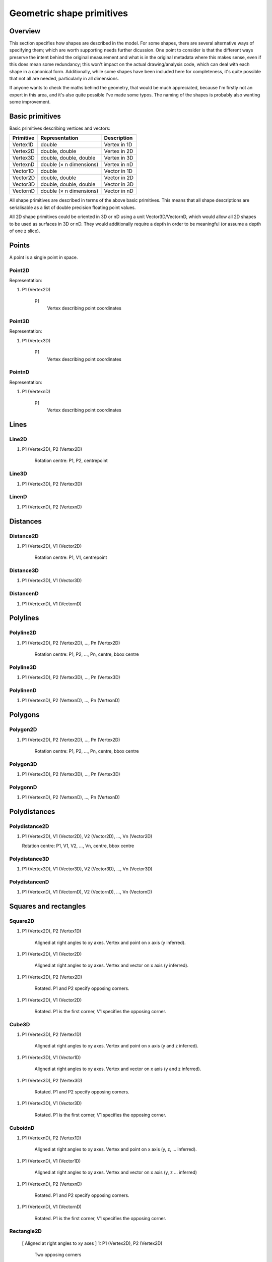 Geometric shape primitives
==========================

Overview
--------

This section specifies how shapes are described in the model.  For
some shapes, there are several alternative ways of specifying them;
which are worth supporting needs further dicussion.  One point to
consider is that the different ways preserve the intent behind the
original measurement and what is in the original metadata where this
makes sense, even if this does mean some redundancy; this won't impact
on the actual drawing/analysis code, which can deal with each shape in
a canonical form.  Additionally, while some shapes have been included
here for completeness, it's quite possible that not all are needed,
particularly in all dimensions.

If anyone wants to check the maths behind the geometry, that would be
much appreciated, because I'm firstly not an expert in this area, and
it's also quite possible I've made some typos.  The naming of the
shapes is probably also wanting some improvement.

Basic primitives
----------------

Basic primitives describing vertices and vectors:

========= ======================= ============
Primitive Representation          Description
========= ======================= ============
Vertex1D  double                  Vertex in 1D
Vertex2D  double, double          Vertex in 2D
Vertex3D  double, double, double  Vertex in 3D
VertexnD  double (× n dimensions) Vertex in nD
Vector1D  double                  Vector in 1D
Vector2D  double, double          Vector in 2D
Vector3D  double, double, double  Vector in 3D
VectornD  double (× n dimensions) Vector in nD
========= ======================= ============

All shape primitives are described in terms of the above basic
primitives.  This means that all shape descriptions are serialisable
as a list of double precision floating point values.

All 2D shape primitives could be oriented in 3D or nD using a unit
Vector3D/VectornD, which would allow all 2D shapes to be used as
surfaces in 3D or nD.  They would additionally require a depth in
order to be meaningful (or assume a depth of one z slice).

.. todo::
    Bounding box
    Rotation centre
    Control points

.. index::
    Points

Points
------

A point is a single point in space.

.. index::
    Point2D

Point2D
^^^^^^^

Representation:

1. P1 (Vertex2D)

    P1
        Vertex describing point coordinates

.. index::
    Point3D

Point3D
^^^^^^^

Representation:

1. P1 (Vertex3D)

    P1
        Vertex describing point coordinates

.. index::
    PointnD

PointnD
^^^^^^^

Representation:

1. P1 (VertexnD)

    P1
        Vertex describing point coordinates

.. index::
    Lines

Lines
-----

.. index::
    Line2D

Line2D
^^^^^^

1. P1 (Vertex2D), P2 (Vertex2D)

    Rotation centre: P1, P2, centrepoint

.. index::
    Line3D

Line3D
^^^^^^

1. P1 (Vertex3D), P2 (Vertex3D)

.. index::
    LinenD

LinenD
^^^^^^

1. P1 (VertexnD), P2 (VertexnD)

.. index::
    Distances

Distances
---------

.. index::
    Distance2D

Distance2D
^^^^^^^^^^

1. P1 (Vertex2D), V1 (Vector2D)

    Rotation centre: P1, V1, centrepoint

.. index::
    Distance3D

Distance3D
^^^^^^^^^^

1. P1 (Vertex3D), V1 (Vector3D)

.. index::
    DistancenD

DistancenD
^^^^^^^^^^

1. P1 (VertexnD), V1 (VectornD)

.. index::
    Polylines

Polylines
---------

.. index::
    Polyline2D

Polyline2D
^^^^^^^^^^

1. P1 (Vertex2D), P2 (Vertex2D), …, Pn (Vertex2D)

    Rotation centre: P1, P2, …, Pn, centre, bbox centre

.. index::
    Polyline3D

Polyline3D
^^^^^^^^^^

1. P1 (Vertex3D), P2 (Vertex3D), …, Pn (Vertex3D)

.. index::
    PolylinenD

PolylinenD
^^^^^^^^^^

1. P1 (VertexnD), P2 (VertexnD), …, Pn (VertexnD)

.. index::
    Polygons

Polygons
--------

.. index::
    Polygon2D

Polygon2D
^^^^^^^^^

1. P1 (Vertex2D), P2 (Vertex2D), …, Pn (Vertex2D)

    Rotation centre: P1, P2, …, Pn, centre, bbox centre

.. index::
    Polygon3D

Polygon3D
^^^^^^^^^

1. P1 (Vertex3D), P2 (Vertex3D), …, Pn (Vertex3D)

.. index::
    PolygonnD

PolygonnD
^^^^^^^^^

1. P1 (VertexnD), P2 (VertexnD), …, Pn (VertexnD)

.. index::
    Polydistances

Polydistances
-------------

.. index::
    Polydistance2D

Polydistance2D
^^^^^^^^^^^^^^

1. P1 (Vertex2D), V1 (Vector2D), V2 (Vector2D), …, Vn (Vector2D)

   Rotation centre: P1, V1, V2, …, Vn, centre, bbox centre

.. index::
    Polydistance2D

Polydistance3D
^^^^^^^^^^^^^^

1. P1 (Vertex3D), V1 (Vector3D), V2 (Vector3D), …, Vn (Vector3D)

.. index::
    Polydistance2D

PolydistancenD
^^^^^^^^^^^^^^

1. P1 (VertexnD), V1 (VectornD), V2 (VectornD), …, Vn (VectornD)

.. index::
    Squares

Squares and rectangles
----------------------

.. index::
    Square2D

Square2D
^^^^^^^^

1. P1 (Vertex2D), P2 (Vertex1D)

    Aligned at right angles to xy axes.
    Vertex and point on x axis (y inferred).

1. P1 (Vertex2D), V1 (Vector2D)

    Aligned at right angles to xy axes.
    Vertex and vector on x axis (y inferred).

1. P1 (Vertex2D), P2 (Vertex2D)

    Rotated.
    P1 and P2 specify opposing corners.

1. P1 (Vertex2D), V1 (Vector2D)

    Rotated.
    P1 is the first corner, V1 specifies the opposing corner.

.. index::
    Cube3D

Cube3D
^^^^^^

1. P1 (Vertex3D), P2 (Vertex1D)

    Aligned at right angles to xy axes.
    Vertex and point on x axis (y and z inferred).

1. P1 (Vertex3D), V1 (Vector1D)

    Aligned at right angles to xy axes.
    Vertex and vector on x axis (y and z inferred).

1. P1 (Vertex3D), P2 (Vertex3D)

    Rotated.
    P1 and P2 specify opposing corners.

1. P1 (Vertex3D), V1 (Vector3D)

    Rotated.
    P1 is the first corner, V1 specifies the opposing corner.

.. index::
    CuboidnD

CuboidnD
^^^^^^^^

1. P1 (VertexnD), P2 (Vertex1D)

    Aligned at right angles to xy axes.
    Vertex and point on x axis (y, z, …  inferred).

1. P1 (VertexnD), V1 (Vector1D)

    Aligned at right angles to xy axes.
    Vertex and vector on x axis (y, z … inferred)

1. P1 (VertexnD), P2 (VertexnD)

    Rotated.
    P1 and P2 specify opposing corners.

1. P1 (VertexnD), V1 (VectornD)

    Rotated.
    P1 is the first corner, V1 specifies the opposing corner.

.. index::
    Rectangle2D

Rectangle2D
^^^^^^^^^^^

 [ Aligned at right angles to xy axes ]
 1: P1 (Vertex2D), P2 (Vertex2D)
    Two opposing corners
 2: P1 (Vertex2D), V1 (Vector2D)
    Vertex and vector to opposing corner

 [ Rotated ]
 3: P1 (Vertex2D), P2 (Vertex2D), V1 (Vector1D)
    P1 and P2 corners specify one edge; V1 specifies length of other edge
 4: P1 (Vertex2D), V1 (Vector2D), V2 (Vector1D)
    P1 is the first corner, V1 specifies the second corner and V2 the
    length of the other edge.

.. index::
    Cuboid3D

Cuboid3D
^^^^^^^^

 [ Aligned at right angles to xyz axes ]
 1: P1 (Vertex3D), P2 (Vertex3D)
    Two opposing corners
 2: P1 (Vertex3D), V1 (Vector3D)
    Vertex and vector to opposing corner

 [ Rotated ]
 3: P1 (Vertex3D), P2 (Vertex3D), V1 (Vector2D), V2 (Vector1D) P1 and P2
    corners specify one edge, V2 the corner to define the first 2D
    face, and V3 the corner to define the final two 2D faces, and
    opposes P1.
 4: P1 (Vertex3D), V1 (Vector3D), V2 (Vector2D), V3 (Vector1D)
    P1 is the first corner, V1 specifies the second corner and V2 the
    corner to define the first 2D face, and V3 the corner to define
    the final two 2D faces, and opposes P1.

.. index::
    HypercuboidnD

HypercuboidnD
^^^^^^^^^^^^^

 [ Aligned at right angles to xyz axes ]
 1: P1 (VertexnD), P2 (VertexnD)
    Two opposing corners
 2: P1 (VertexnD), V1 (VectornD)
    Vertex and vector to opposing corner

 [ Rotated ]
 3: P1 (Vertex3D), P2 (Vertex3D), … Vn-3 (Vector3D), Vn-2 (Vector2D), Vn-1 (Vector1D)
    P1 and P2 corners specify one edge; vectors specify additional corners.
 4: P1 (VertexnD), V1 (VectornD) … Vn-2 (Vector3D), Vn-1 (Vector2D), Vn (Vector1D)
    P1 is the first corner, vectors specify additional corners.

Circles and ellipses
--------------------

.. index::
    Circle2D

Circle2D
^^^^^^^^

 1: P1 (Vertex2D), V1 (Vector1D)
    Centre and radius
 2: P1 (Vertex2D), V1 (Vector2D)
    Centre and radius
 3: All Square2D specifications
    Bounding square

.. index::
    Sphere3D

Sphere3D
^^^^^^^^

 1: P1 (Vertex3D), V1 (Vector1D)
    Centre and radius
 2: P1 (Vertex3D), V1 (Vector2D)
    Centre and radius
 3: P1 (Vertex3D), V1 (Vector3D)
    Centre and radius
 4: All Cube3D specifications
    Bounding cube

.. index::
    HyperspherenD

HyperspherenD
^^^^^^^^^^^^^
 1: P1 (VertexnD), V1 (Vector1D)
    Centre and radius
 2: P1 (VertexnD), V1 (Vector2D)
    Centre and radius
 3: P1 (VertexnD), V1 (Vector3D)
    Centre and radius
 …
 4: P1 (VertexnD), V1 (VectornD)
    Centre and radius
 5: All CubenD specifications
    Bounding hypercube

.. index::
    Ellipse2D

Ellipse2D
^^^^^^^^^

 [ Aligned at right angles to xy axes ]
 1: P1 (Vertex2D), V1 (Vector2D)
    Centre and half axes
 2: P1 (Vertex2D), V1 (Vector1D), V2 (Vector1D)
    Centre and half axes specified separately
 3: All Rectangle2D (aligned at right-angle) specifications.

 [ Rotated ]
 4: P1 (Vertex2D), V1 (Vector2D), V2 (Vector1D)
    Centre and half axes; V2 is at right-angles to V1, so has only one dimension.
 5: All Rectangle2D (rotated) specifications.
 6: P1 (Vertex2D) COV (double × 2^2)
    Mahalanbobis distance used to draw an ellipse using the mean
    coordinates (P1) and 2 × 2 covariance matrix (COV)

.. index::
    Ellipsoid3D

Ellipsoid3D
^^^^^^^^^^^

 [ Aligned at right angles to xy axes ]
 1: P1 (Vertex3D), V1 (Vector3D)
    Centre and half axes
 2: P1 (Vertex2D), V1 (Vector1D), V2 (Vector1D), V3 (Vector1D)
    Centre and half axes specified separately
 3: All Rectangle3D (aligned at right-angle) specifications.

 [ Rotated ]
 4: P1 (Vertex3D), V1 (Vector3D), V2 (Vector2D), V3 (Vector1D)
    Centre and half axes; V2 and V3 are at right-angles to V1 and each
    other, so have reduced dimensions.
 5: All Rectangle3D (rotated) specifications.
 6: P1 (Vertex3D) COV (double × 3^2)
    Mahalanbobis distance used to draw an ellipse using the mean
    coordinates (P1) and 3 × 3 covariance matrix (COV)

.. index::
    HyperellipsoidnD

HyperellipsoidnD
^^^^^^^^^^^^^^^^

 [ Aligned at right angles to xy axes ]
 1: P1 (VertexnD), V1 (VectornD)
    Centre and half axes
 2: P1 (VertexnD), V1 (Vector1D), V2 (Vector1D), V3 (Vector1D)
    Centre and half axes specified separately
 3: All RectanglenD (aligned at right-angle) specifications.

 [ Rotated ]
 4: P1 (Vertex3D), V1 (VectornD) … Vn-2 (Vector3D), Vn-1 (Vector2D) … Vn (Vector1D)
    Centre and half axes; Vectors are at right-angles to V1 and each
    other, so have progressively reduced dimensions.
 5: All RectanglenD (rotated) specifications.
 6: P1 (VertexnD) COV (double × n^2)
    Mahalanbobis distance used to draw an ellipse using the mean
    coordinates (P1) and n × n covariance matrix (COV)


.. index::
    Polyline Splines

Polyline Splines
----------------

.. index::
    PolylineSpline2D

PolylineSpline2D
^^^^^^^^^^^^^^^^

 1: P1 (Vertex2D), P2 (Vertex2D), …, Pn (Vertex2D)
 Rotation centre: P1, P2, …, Pn, centre, bbox centre

.. index::
    PolylineSpline3D

PolylineSpline3D
^^^^^^^^^^^^^^^^

 1: P1 (Vertex3D), P2 (Vertex3D), …, Pn (Vertex3D)

.. index::
    PolylineSplinenD

PolylineSplinenD
^^^^^^^^^^^^^^^^

 1: P1 (VertexnD), P2 (VertexnD), …, Pn (VertexnD)

.. index::
    Polygon splines

Polygon splines
---------------

.. index::
    PolygonSpline2D

PolygonSpline2D
^^^^^^^^^^^^^^^

 1: P1 (Vertex2D), P2 (Vertex2D), …, Pn (Vertex2D)
 Rotation centre: P1, P2, …, Pn, centre, bbox centre

.. index::
    PolygonSpline3D

PolygonSpline3D
^^^^^^^^^^^^^^^

 1: P1 (Vertex3D), P2 (Vertex3D), …, Pn (Vertex3D)

.. index::
    PolygonSplinenD

PolygonSplinenD
^^^^^^^^^^^^^^^

 1: P1 (VertexnD), P2 (VertexnD), …, Pn (VertexnD)

.. index::
    Cylinders

Cylinders
---------

.. index::
    Cylinder3D

Cylinder3D
^^^^^^^^^^

 [ Circular ]
 1: P1 (Vertex3D), P2 (Vertex3D), V1 (Vector1D)
    Start and endpoint, plus radius
 2: P1 (Vertex3D), V1 (Vector3D), V2 (Vector1D)
    Start point, distance to endpoint, plus radius
 3: P1 (Vertex3D), P2 (Vertex3D), V1 (Vector3D), V2 (Vector3D)
    Start and endpoint, plus vectors to define radius (V1) and angle
    of start face, and unit vector defining angle of end face.  Face
    angles other than right-angles let chains of cyclinders be used
    for tubular structures without gaps at the joins.
 3: P1 (Vertex3D), V1 (Vector3D), V2 (Vector3D), V3 (Vector3D)
    Start point, distance to endpoint, plus vectors to define radius
    (V2) and angle of start face, and unit vector defining angle of
    end face (V3).  Face angles other than right-angles let chains of
    cyclinders be used for tubular structures without gaps at the
    joins.

 [ Elliptic ]
 1: P1 (Vertex3D), P2 (Vertex3D), V1 (Vector2D), V2 (Vector1D)
    Start and endpoint, plus half axes
 2: P1 (Vertex3D), V1 (Vector3D), V2 (Vector2D), V3 (Vector1D)
    Start point, distance to endpoint, plus half axes
 3: P1 (Vertex3D), P2 (Vertex3D), V1 (Vector3D), V2 (Vector2D) V3 (Vector3D)
    Start and endpoint, plus vectors to define half axes (V1 and V2)
    and angle of start face, and unit vector defining angle of end
    face (V3).  Face angles other than right-angles let chains of
    cyclinders be used for tubular structures without gaps at the
    joins.
 3: P1 (Vertex3D), V1 (Vector3D), V2 (Vector3D), V3 (Vector2D) V4 (Vector3D)
    Start point, distance to endpoint, plus vectors to define half
    axes (V2 and V3) and angle of start face, and unit vector defining
    angle of end face (V4).  Face angles other than right-angles let
    chains of cyclinders be used for tubular structures without gaps
    at the joins.

.. index::
    Arcs

Arcs
----

.. index::
    Arc2D

Arc2D
^^^^^

 1: P1 (Vertex2D), P2 (Vertex2D), V1 (Vector2D)
    Two points and unit vector describe an arc
 2: P1 (Vertex2D), V1 (Vector2D), V2 (Vector2D)
    Centre point, plus length and unit vector describe an arc

.. index::
    Arc3D

Arc3D
^^^^^
 1: P1 (Vertex3D), P2 (Vertex3D), V1 (Vector3D)
    Two points and unit vector describe an arc
 2: P1 (Vertex3D), V1 (Vector3D), V2 (Vector3D)
    Centre point, plus length and unit vector describe an arc

.. index::
    ArcnD

ArcnD
^^^^^

 1: P1 (VertexnD), P2 (VertexnD), V1 (VectornD)
    Two points and unit vector describe an arc
 2: P1 (VertexnD), V1 (VectornD), V2 (VectornD)
    Centre point, plus length and unit vector describe an arc

.. index::
    Masks

Masks
-----

.. index::
    Mask2D

Mask2D
^^^^^^

 1: DIMS (Vector2D), OFFSET (Vector2D), DATA (double × (DIMS[0] × DIMS[1]))
    Dimensions specify the x and y size of the mask, and offset the
    offset of this mask into the plane; DATA should be stored outside
    the ROI specification either as BinData or (better) in an IFD for
    OME-TIFF.

.. index::
    Mask3D

Mask3D
^^^^^^

 1: DIMS (Vector3D), OFFSET (Vector3D), DATA (double × (DIMS[0] × DIMS[1] × DIMS[2]))
    Dimensions specify the x, y and z size of the mask, and offset the
    offset of this mask into the volume; DATA should be stored outside
    the ROI specification either as BinData or (better) in a set of
    IFDs for OME-TIFF.

.. index::
    Meshes

Meshes
------

.. index::
    Mesh2D

Mesh2D
^^^^^^

 Representation depends on mesh format; shown here as face-vertex
 1: NUMFACE (double), (V1REF (double), V2REF (double), V3REF (double)) × NUMFACE,
    NUMVERT (double), V1 (Vertex2D) … Vn (Vertex2D)
    Number of faces, followed by the three vertices (counterclockwise winding) for
    each face, number of vertices, followed by a list of vertices.
    Vertex-face mapping is implied.

.. index::
    Mesh3D

Mesh3D
^^^^^^

 Representation depends on mesh format; shown here as face-vertex
 1: NUMFACE (double), (V1REF (double), V2REF (double), V3REF (double)) × NUMFACE,
    NUMVERT (double), V1 (Vertex3D) … Vn (Vertex3D)
    Number of faces, followed by the three vertices (counterclockwise winding) for
    each face, number of vertices, followed by a list of vertices
   Vertex-face mapping is implied.

.. index::
    Labels

Labels
------

.. index::
    Text2D

Text2D
^^^^^^

 1: All Vertex2D, Vertex3D and VertexnD specifications
    Text aligned relative to a point
 2: All Line2D, Line3D and LinenD specifications
    Text aligned relative to a line
 3: All Rectangle2D, Rectangle3D and RectanglenD specifications
    Text aligned and flowed inside a rectangle

.. index::
    Scale bars

Scale bars
----------

.. index::
    Scale2D

Scale2D
^^^^^^^

 1: P1 (Vertex2D), P2 (Vertex2D)
    Scale bar with distance between the two points
 2: P1 (Vertex2D), V1 (Vector2D)
    Scale bar with distance from the vector

.. index::
    Scale3D

Scale3D
^^^^^^^

 1: P1 (Vertex3D), P2 (Vertex3D)
    Scale bar with distance between the two points
 2: P1 (Vertex3D), V1 (Vector3D)
    Scale bar with distance from the vector
